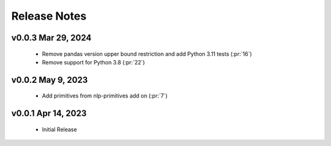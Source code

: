 .. _release_notes:

Release Notes
-------------

v0.0.3 Mar 29, 2024
===================
    * Remove pandas version upper bound restriction and add Python 3.11 tests (:pr:`16`)
    * Remove support for Python 3.8 (:pr:`22`)

v0.0.2 May 9, 2023
==================
    * Add primitives from nlp-primitives add on (:pr:`7`)

v0.0.1 Apr 14, 2023
===================
    * Initial Release
